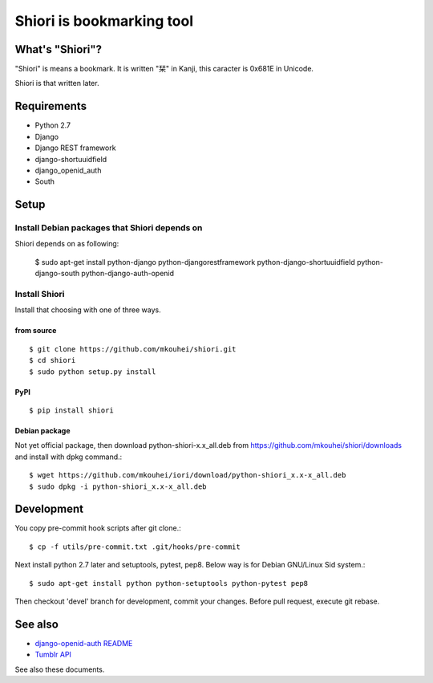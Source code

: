 ==========================
Shiori is bookmarking tool
==========================

What's "Shiori"?
----------------

"Shiori" is means a bookmark. It is written "栞" in Kanji, this caracter is 0x681E in Unicode.
 
Shiori is that written later. 


Requirements
------------

* Python 2.7
* Django
* Django REST framework
* django-shortuuidfield
* django_openid_auth
* South


Setup
-----

Install Debian packages that Shiori depends on
^^^^^^^^^^^^^^^^^^^^^^^^^^^^^^^^^^^^^^^^^^^^^^

Shiori depends on as following:

  $ sudo apt-get install python-django python-djangorestframework \
  python-django-shortuuidfield python-django-south python-django-auth-openid


Install Shiori
^^^^^^^^^^^^^^

Install that choosing with one of three ways.

from source
"""""""""""
::

   $ git clone https://github.com/mkouhei/shiori.git
   $ cd shiori
   $ sudo python setup.py install


PyPI
""""
::

   $ pip install shiori

Debian package 
"""""""""""""""

Not yet official package, then download python-shiori-x.x_all.deb from https://github.com/mkouhei/shiori/downloads and install with dpkg command.::

  $ wget https://github.com/mkouhei/iori/download/python-shiori_x.x-x_all.deb
  $ sudo dpkg -i python-shiori_x.x-x_all.deb


Development
-----------

You copy pre-commit hook scripts after git clone.::

  $ cp -f utils/pre-commit.txt .git/hooks/pre-commit

Next install python 2.7 later and setuptools, pytest, pep8. Below way is for Debian GNU/Linux Sid system.::

  $ sudo apt-get install python python-setuptools python-pytest pep8

Then checkout 'devel' branch for development, commit your changes. Before pull request, execute git rebase.

See also
--------

* `django-openid-auth README <http://bazaar.launchpad.net/~django-openid-auth/django-openid-auth/trunk/view/head:/README.txt>`_
* `Tumblr API <http://www.tumblr.com/docs/en/api/v2>`_

See also these documents.

